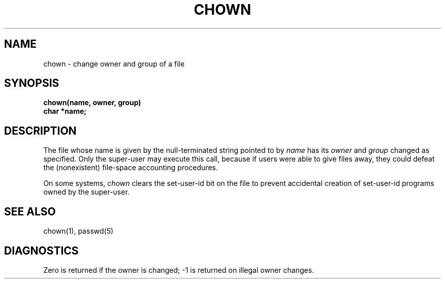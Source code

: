 .ig
	@(#)chown.2	1.2	6/30/83
	@(#)Copyright (C) 1983 by National Semiconductor Corp.
..
.TH CHOWN 2 
.UC 4
.SH NAME
chown \- change owner and group of a file
.SH SYNOPSIS
.nf
.B chown(name, owner, group)
.B char *name;
.fi
.SH DESCRIPTION
The file
whose name is given by the null-terminated string pointed
to by
.I name
has its
.I owner
and 
.I group
changed as specified.
Only the super-user may
execute this call,
because if users were able to give files away,
they could defeat the (nonexistent)
file-space accounting procedures.
.PP
On some systems,
.I chown
clears the set-user-id bit
on the file
to prevent accidental creation of
set-user-id programs owned by the super-user.
.SH "SEE ALSO"
chown(1), passwd(5)
.SH DIAGNOSTICS
Zero is returned if the owner is changed;
\-1 is returned
on illegal owner changes.
